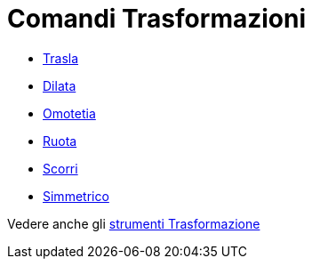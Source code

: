 = Comandi Trasformazioni
:page-en: commands/Transformation_Commands
ifdef::env-github[:imagesdir: /it/modules/ROOT/assets/images]

* xref:/commands/Trasla.adoc[Trasla]
* xref:/commands/Dilata.adoc[Dilata]
* xref:/commands/Omotetia.adoc[Omotetia]
* xref:/commands/Ruota.adoc[Ruota]
* xref:/commands/Scorri.adoc[Scorri]
* xref:/commands/Simmetrico.adoc[Simmetrico]

Vedere anche gli xref:/tools/Strumenti_Trasformazione.adoc[strumenti Trasformazione]
